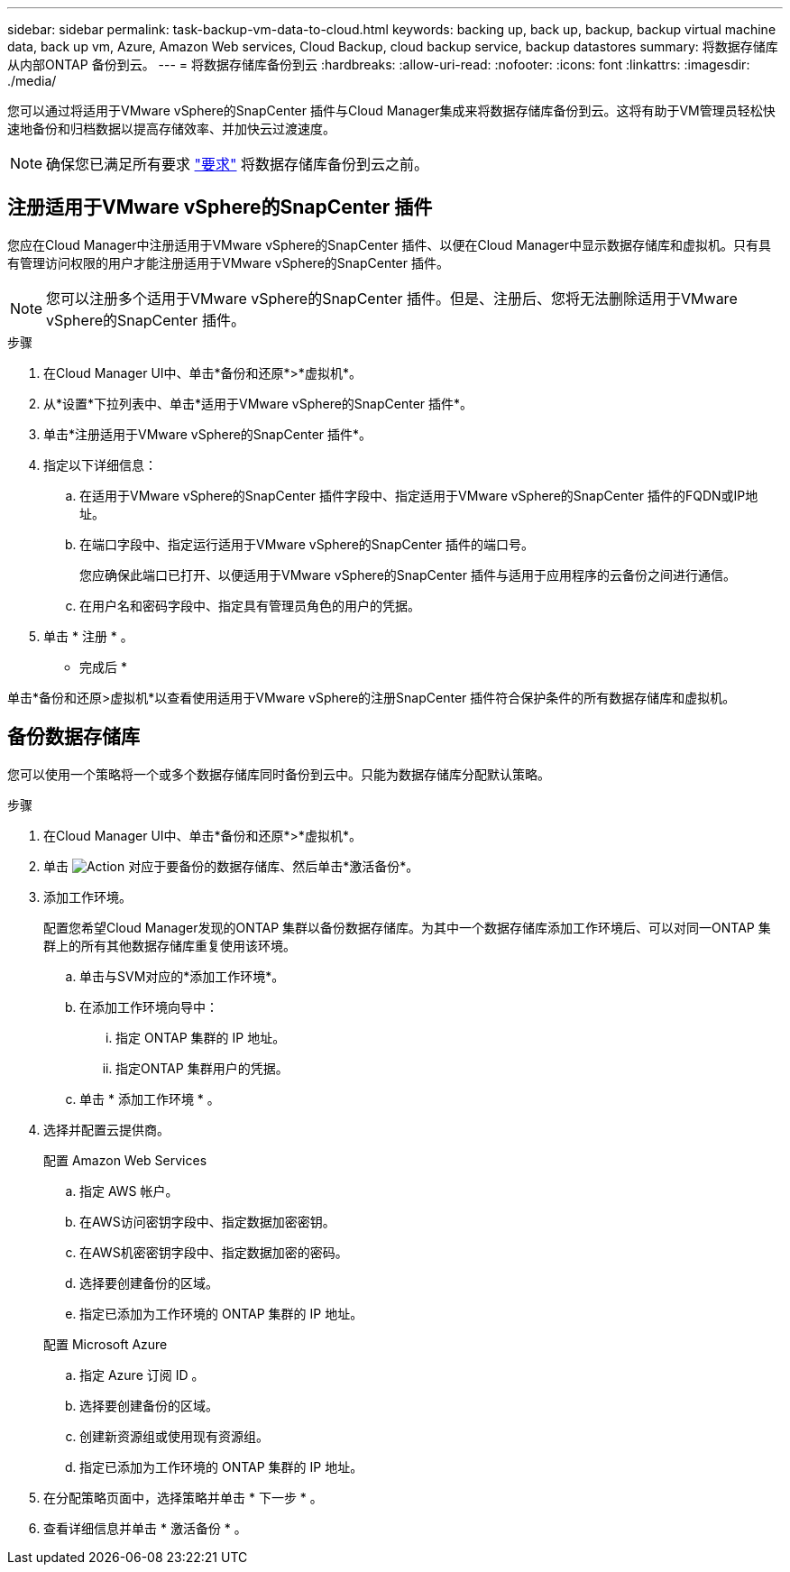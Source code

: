---
sidebar: sidebar 
permalink: task-backup-vm-data-to-cloud.html 
keywords: backing up, back up, backup, backup virtual machine data, back up vm, Azure, Amazon Web services, Cloud Backup, cloud backup service, backup datastores 
summary: 将数据存储库从内部ONTAP 备份到云。 
---
= 将数据存储库备份到云
:hardbreaks:
:allow-uri-read: 
:nofooter: 
:icons: font
:linkattrs: 
:imagesdir: ./media/


[role="lead"]
您可以通过将适用于VMware vSphere的SnapCenter 插件与Cloud Manager集成来将数据存储库备份到云。这将有助于VM管理员轻松快速地备份和归档数据以提高存储效率、并加快云过渡速度。


NOTE: 确保您已满足所有要求 link:concept-protect-vm-data.html#Requirements["要求"] 将数据存储库备份到云之前。



== 注册适用于VMware vSphere的SnapCenter 插件

您应在Cloud Manager中注册适用于VMware vSphere的SnapCenter 插件、以便在Cloud Manager中显示数据存储库和虚拟机。只有具有管理访问权限的用户才能注册适用于VMware vSphere的SnapCenter 插件。


NOTE: 您可以注册多个适用于VMware vSphere的SnapCenter 插件。但是、注册后、您将无法删除适用于VMware vSphere的SnapCenter 插件。

.步骤
. 在Cloud Manager UI中、单击*备份和还原*>*虚拟机*。
. 从*设置*下拉列表中、单击*适用于VMware vSphere的SnapCenter 插件*。
. 单击*注册适用于VMware vSphere的SnapCenter 插件*。
. 指定以下详细信息：
+
.. 在适用于VMware vSphere的SnapCenter 插件字段中、指定适用于VMware vSphere的SnapCenter 插件的FQDN或IP地址。
.. 在端口字段中、指定运行适用于VMware vSphere的SnapCenter 插件的端口号。
+
您应确保此端口已打开、以便适用于VMware vSphere的SnapCenter 插件与适用于应用程序的云备份之间进行通信。

.. 在用户名和密码字段中、指定具有管理员角色的用户的凭据。


. 单击 * 注册 * 。


* 完成后 *

单击*备份和还原>虚拟机*以查看使用适用于VMware vSphere的注册SnapCenter 插件符合保护条件的所有数据存储库和虚拟机。



== 备份数据存储库

您可以使用一个策略将一个或多个数据存储库同时备份到云中。只能为数据存储库分配默认策略。

.步骤
. 在Cloud Manager UI中、单击*备份和还原*>*虚拟机*。
. 单击 image:icon-action.png["Action"] 对应于要备份的数据存储库、然后单击*激活备份*。
. 添加工作环境。
+
配置您希望Cloud Manager发现的ONTAP 集群以备份数据存储库。为其中一个数据存储库添加工作环境后、可以对同一ONTAP 集群上的所有其他数据存储库重复使用该环境。

+
.. 单击与SVM对应的*添加工作环境*。
.. 在添加工作环境向导中：
+
... 指定 ONTAP 集群的 IP 地址。
... 指定ONTAP 集群用户的凭据。


.. 单击 * 添加工作环境 * 。


. 选择并配置云提供商。
+
[role="tabbed-block"]
====
.配置 Amazon Web Services
--
.. 指定 AWS 帐户。
.. 在AWS访问密钥字段中、指定数据加密密钥。
.. 在AWS机密密钥字段中、指定数据加密的密码。
.. 选择要创建备份的区域。
.. 指定已添加为工作环境的 ONTAP 集群的 IP 地址。


--
.配置 Microsoft Azure
--
.. 指定 Azure 订阅 ID 。
.. 选择要创建备份的区域。
.. 创建新资源组或使用现有资源组。
.. 指定已添加为工作环境的 ONTAP 集群的 IP 地址。


--
====


. 在分配策略页面中，选择策略并单击 * 下一步 * 。
. 查看详细信息并单击 * 激活备份 * 。

